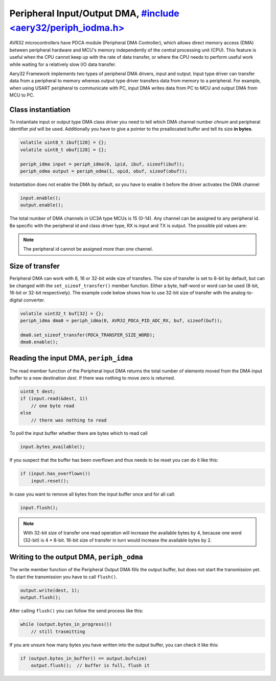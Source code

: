 Peripheral Input/Output DMA, `#include <aery32/periph_iodma.h> <https://github.com/aery32/aery32/blob/master/aery32/aery32/periph_iodma_clsdrv.h>`_
===========================

AVR32 microcontrollers have PDCA module (Peripheral DMA Controller), which
allows direct memory access (DMA) between peripheral hardware and MCU's memory
independently of the central processing unit (CPU). This feature is useful
when the CPU cannot keep up with the rate of data transfer, or where the CPU
needs to perform useful work while waiting for a relatively slow I/O data
transfer.

Aery32 Framework implements two types of peripheral DMA drivers, input and output.
Input type driver can transfer data from a peripheral to memory whereas output
type driver transfers data from memory to a peripheral. For example, when using
USART peripheral to communicate with PC, input DMA writes data from PC to
MCU and output DMA from MCU to PC.

Class instantiation
-------------------

To instantiate input or output type DMA class driver you need to tell which
DMA channel number *chnum* and peripheral identifier *pid* will be used.
Additionally you have to give a pointer to the preallocated buffer and tell
its size **in bytes**. 

.. code-block:: c++

    volatile uint8_t ibuf[128] = {};
    volatile uint8_t obuf[128] = {};

    periph_idma input = periph_idma(0, ipid, ibuf, sizeof(ibuf));
    periph_odma output = periph_odma(1, opid, obuf, sizeof(obuf));

Instantiation does not enable the DMA by default, so you have to enable it
before the driver activates the DMA channel

.. code-block:: c++

    input.enable();
    output.enable();

The total number of DMA channels in UC3A type MCUs is 15 (0-14). Any channel can
be assigned to any peripheral id. Be specific with the peripheral id and class
driver type, RX is input and TX is output. The possible pid values are:

.. hlist::
    :columns: 3
        
    - ``AVR32_PDCA_PID_ADC_RX``
    - ``AVR32_PDCA_PID_ABDAC_TX``
    - ``AVR32_PDCA_PID_SPI0_RX``
    - ``AVR32_PDCA_PID_SPI0_TX``
    - ``AVR32_PDCA_PID_SPI1_RX``
    - ``AVR32_PDCA_PID_SPI1_TX``
    - ``AVR32_PDCA_PID_SSC_RX``
    - ``AVR32_PDCA_PID_SSC_TX``
    - ``AVR32_PDCA_PID_TWI_RX``
    - ``AVR32_PDCA_PID_TWI_TX``
    - ``AVR32_PDCA_PID_USART0_RX``
    - ``AVR32_PDCA_PID_USART0_TX``
    - ``AVR32_PDCA_PID_USART1_RX``
    - ``AVR32_PDCA_PID_USART1_TX``
    - ``AVR32_PDCA_PID_USART2_RX``
    - ``AVR32_PDCA_PID_USART2_TX``
    - ``AVR32_PDCA_PID_USART3_RX``
    - ``AVR32_PDCA_PID_USART3_TX``

.. note::

    The peripheral id cannot be assigned more than one channel.


Size of transfer
----------------

Peripheral DMA can work with 8, 16 or 32-bit wide size of transfers.
The size of transfer is set to 8-bit by default, but can be changed with the
``set_sizeof_transfer()`` member function. Either a byte, half-word or
word can be used (8-bit, 16-bit or 32-bit respectively). The example code
below shows how to use 32-bit size of transfer with the analog-to-digital
converter.

.. code-block:: c++

    volatile uint32_t buf[32] = {};
    periph_idma dma0 = periph_idma(0, AVR32_PDCA_PID_ADC_RX, buf, sizeof(buf));

    dma0.set_sizeof_transfer(PDCA_TRANSFER_SIZE_WORD);
    dma0.enable();

Reading the input DMA, ``periph_idma``
--------------------------------------

The read member function of the Peripheral Input DMA returns the total
number of elements moved from the DMA input buffer to a new destination
*dest*. If there was nothing to move zero is returned.

.. code-block:: c++

    uint8_t dest;
    if (input.read(&dest, 1))
        // one byte read
    else
        // there was nothing to read

To poll the input buffer whether there are bytes which to read call

.. code-block:: c++

    input.bytes_available();

If you suspect that the buffer has been overflown and thus needs to be reset
you can do it like this:

.. code-block:: c++

    if (input.has_overflown())
        input.reset();

In case you want to remove all bytes from the input buffer once and for all
call:

.. code-block:: c++

    input.flush();

.. note::

    With 32-bit size of transfer one read operation will increase the available
    bytes by 4, because one word (32-bit) is 4 * 8-bit. 16-bit size of transfer
    in turn would increase the available bytes by 2.

Writing to the output DMA, ``periph_odma``
------------------------------------------

The write member function of the Peripheral Output DMA fills the output
buffer, but does not start the transmission yet. To start the transmission
you have to call ``flush()``.

.. code-block:: c++

    output.write(dest, 1);
    output.flush();

After calling ``flush()`` you can follow the send process like this:

.. code-block:: c++

    while (output.bytes_in_progress())
        // still trasmitting

If you are unsure how many bytes you have written into the output buffer,
you can check it like this:

.. code-block:: c++

    if (output.bytes_in_buffer() == output.bufsize)
        output.flush();  // buffer is full, flush it